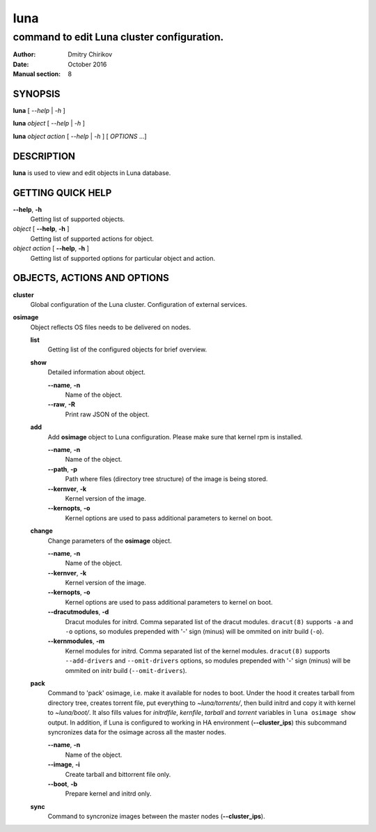 ====
luna
====

-------------------------------------------
command to edit Luna cluster configuration.
-------------------------------------------

:Author: Dmitry Chirikov
:Date:   October 2016
:Manual section: 8

SYNOPSIS
========

**luna** [ *--help* | *-h* ]

**luna** *object* [ *--help* | *-h* ]

**luna** *object* *action* [ *--help* | *-h* ] [ *OPTIONS* ...]

DESCRIPTION
===========

**luna** is used to view and edit objects in Luna database.

GETTING QUICK HELP
==================

**--help**, **-h**
    Getting list of supported objects.
*object* [ **--help**, **-h** ]
    Getting list of supported actions for object.
*object* *action* [ **--help**, **-h** ]
    Getting list of supported options for particular object and action.

OBJECTS, ACTIONS AND OPTIONS
============================

.. cluster:

**cluster**
    Global configuration of the Luna cluster. Configuration of external services.
    
.. cluster-init:

    **init**
        Initialize cluster configuration.

        **--nodeprefix**, **--prefix**, **-p**
            Prefix for newly created nodes: nodeXXX, hostXXX, nXXX, etc. Default is "*node*".

        **--nodedigits**, **--digits**, **-d**
            Leading zeros to node number: node01, node001, node0001, etc. Default is *3*.

        **--path**
            Path to store kernels, initrd, tarballs (with packed OSes), bittorrent files, scripts' templates. It is assumed that it is a HOMEDIR for user, used to run services (see bellow). Default is "*/opt/luna*"

        **--user**
            Name of the system user to start luna services (lweb, ltorrent). All files are needed to be accessed by daemons should be owned by this user. Default is *luna*

    **show**
        Print global cluster config.

        **--raw**, **-R**
            Print raw JSON of the object.

    **change**
        Change global cluster configuration options.

        **--nodeprefix**, **--prefix**, **-p**
            Prefix for newly created nodes: nodeXXX, hostXXX, nXXX, etc.

        **--nodedigits**, **--digits**, **-d**
            Leading zeros to node number: node01, node001, node0001, etc.

        **--path**
            Path to store kernels, initrd, tarballs (with packed OSes), bittorrent files, scripts' templates. User defined in **--user** should have *rw* access to this folder.

        **--user**
            Name of the system user is used to start luna services (lweb, ltorrent). All files are needed to be accessed by daemons should be owned by this user.

        **--frontend_address**
            IP address of the interface of the master node. It is being used to access services provided by *lweb* using HTTP protocol: boot scripts, installation scripts, torrent tracker. Port to reach the services is specified as **--frontend_port**. Combination ``http://frontend_address:frontend_port`` can be used for quick check.
            
            Example::
                
                curl "http://10.30.255.254:7050/luna?step=boot"

            No default value for it! Should be set up right after **luna cluster init** command.

        **--frontend_port**
            TCP port of the HTTP reverse proxy server. Default is 7050. Please don't mix it with **--server_port**.

        **--server_port**
            Port *lweb* listens on localhost. Default is 7051. Service *lweb* opens socket only on 127.0.0.1 and port specified at **--server_port**. To reach *lweb* from remote HTTP reverse proxy server is using. Nginx is default. URL ``http://localhost:server_port`` allows to connect derectly to lweb avoiding HTTP-proxy.

            Example::

                curl "http://localhost:7051/luna?step=boot"

        **--tracker_interval**
            "Interval in seconds that the client should wait between sending regular requests to the tracker." https://wiki.theory.org/BitTorrentSpecification. Default is *10* sec.

        **--tracker_min_interval**
            "Minimum announce interval. If present clients must not reannounce more frequently than this." https://wiki.theory.org/BitTorrentSpecification. Default is *5* sec.

        **--tracker_maxpeers**
            Torrent tracker max allowed peers. It is uppper bound for *numwant*: "Number of peers that the client would like to receive from the tracker." https://wiki.theory.org/BitTorrentSpecification. Default is *200*.
            
        **--torrent_listen_port_min**
            *ltorrent* tunable. Start of the range of portrs opened to accept connections from other clients. Default is *7052*.

        **--torrent_listen_port_max**
            *ltorrent* tunable. End of the range of ports opened to accept connections from other clients. Default is *7200*.

        **--torrent_pidfile**
            Pid file for *ltorrent*. Default is */run/luna/ltorrent.pid*.

        **--lweb_num_proc**
            Number of worker processes for *lweb*. If 0 (default), is will be autodected and more likely will be equal to the number of cores.
    
        **--cluster_ips**
            IP of the master nodes. Valid for Luna's HA configuration. Should be empty for standalone config.
        
        **--named_include_file**
            Path to the file managed by luna to host network zones. Administrator needs to include this file to */etc/named.conf*. Default is */etc/named.luna.zones*.

        **--named_zone_dir**
            Path to folder where BIND NAMED is expecting to find zone files to load. Should be equal to *options { directory "" }* direcive from *named.conf*. Default is */var/named*.

    **sync**
        Command to rsync directories (**--path**) across master nodes in HA environment. Not vaid if option **--cluster_ips** is not configured.
    
    **makedns**
        Command to create zone files in **--named_zone_dir** and create/overwrite **--named_include_file**. It uses templates *templ_named_conf.cfg*, *templ_zone.cfg* and *templ_zone_arpa.cfg*.
    
    **makedhcp**
        Command to create dhcp config for BIND DHCPD server. To use this command **network** should be added to Luna configuration, and interface of the master node shoud have IP address in the range of this **network**. Please note, that cluster requires 2 times more IPs that the number of nodes. One half goes to IPs will be statically assigned to nodes, but second part is being required by nodes to boot. It will be used only in PXE environment. Even if node is know to Luna, Luna will not add dhcp reservation for it. This can be ajusted manually, though - create static *dhcpd.conf* based on the list of known nodes.

        NOTE. During its lifetime node uses 2 IP addresses. First it aquires in PXE environment, which is from DHCP range. Second is being assigned manually in initrd environment (if **--boot_if** is configured for node) and in OS. This is valid for all nodes, even for already known nodes. Luna does not change lease files on node discovery.

        **--no_ha**
            In HA environment (i.e if **--cluster_ips** is configured) do not use native DHCPD HA feature. Luna will just put the same copy of *dhcpd.conf* on both master nodes to support Active/Passive HA config. Has no effect for standalone setups and can be ommited.

        **--network**
            Name of the **network** object.

        **--start_ip**
            Start of the DHCP range.

        **--end_ip**
            End of the DHCP range.

    **delete**
        Delete cluster object from mongodb. Command requires all the other cluster objects to be deleted already. If you need to wipe cluster and know what you are doing, use MongoDB commands to nuke Luna config::

            # mongo
            > use luna
            > db.dropDatabase()
        
        Please note, it will not affect any files on disks. So all osimages, torrent files, configs, templates will be untouched.

**osimage**
    Object reflects OS files needs to be delivered on nodes.

    **list**
        Getting list of the configured objects for brief overview.

    **show**
        Detailed information about object.

        **--name**, **-n**
            Name of the object.

        **--raw**, **-R**
            Print raw JSON of the object.

    **add**
        Add **osimage** object to Luna configuration. Please make sure that kernel rpm is installed.

        **--name**, **-n**
            Name of the object.

        **--path**, **-p**
            Path where files (directory tree structure) of the image is being stored.

        **--kernver**, **-k**
            Kernel version of the image.

        **--kernopts**, **-o**
            Kernel options are used to pass additional parameters to kernel on boot.

    **change**
        Change parameters of the **osimage** object.

        **--name**, **-n**
            Name of the object.

        **--kernver**, **-k**
            Kernel version of the image.

        **--kernopts**, **-o**
            Kernel options are used to pass additional parameters to kernel on boot.

        **--dracutmodules**, **-d**
            Dracut modules for initrd. Comma separated list of the dracut modules. ``dracut(8)`` supports ``-a`` and ``-o`` options, so modules prepended with '-' sign (minus) will be ommited on initr build (``-o``).

        **--kernmodules**, **-m**
            Kernel modules for initrd. Comma separated list of the kernel modules. ``dracut(8)`` supports ``--add-drivers`` and ``--omit-drivers`` options, so modules prepended with '-' sign (minus) will be ommited on initr build (``--omit-drivers``).

    **pack**
        Command to 'pack' osimage, i.e. make it available for nodes to boot. Under the hood it creates tarball from directory tree, creates torrent file, put everything to *~luna/torrents/*, then build initrd and copy it with kernel to *~luna/boot/*. It also fills values for *initrdfile*, *kernfile*, *tarball* and *torrent* variables in ``luna osimage show`` output. In addition, if Luna is configured to working in HA environment (**--cluster_ips**) this subcommand syncronizes data for the osimage across all the master nodes.

        **--name**, **-n**
            Name of the object.

        **--image**, **-i**
            Create tarball and bittorrent file only.

        **--boot**, **-b**
            Prepare kernel and initrd only.

    **sync**
        Command to syncronize images between the master nodes (**--cluster_ips**).





